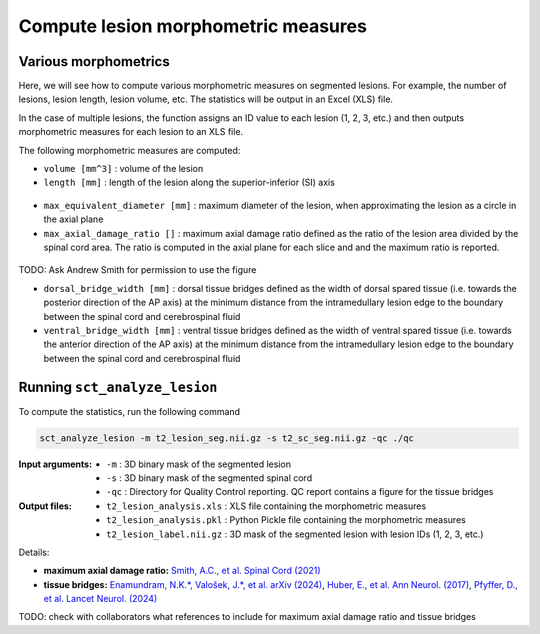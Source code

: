 Compute lesion morphometric measures
####################################

Various morphometrics
---------------------

Here, we will see how to compute various morphometric measures on segmented lesions. For example, the number of lesions, lesion length, lesion volume, etc. The statistics will be output in an Excel (XLS) file.

In the case of multiple lesions, the function assigns an ID value to each lesion (1, 2, 3, etc.) and then outputs morphometric measures for each lesion to an XLS file.

The following morphometric measures are computed:

* ``volume [mm^3]`` : volume of the lesion
* ``length [mm]`` : length of the lesion along the superior-inferior (SI) axis

.. figure:: https://raw.githubusercontent.com/spinalcordtoolbox/doc-figures/master/lesion-analysis/intramedullary-lesion-length.png
  :align: center
  :figwidth: 60%

* ``max_equivalent_diameter [mm]`` : maximum diameter of the lesion, when approximating the lesion as a circle in the axial plane
* ``max_axial_damage_ratio []`` : maximum axial damage ratio defined as the ratio of the lesion area divided by the spinal cord area. The ratio is computed in the axial plane for each slice and and the maximum ratio is reported.

.. figure:: https://raw.githubusercontent.com/spinalcordtoolbox/doc-figures/master/lesion-analysis/axial-damage-ratio.png
  :align: center
  :figwidth: 60%

TODO: Ask Andrew Smith for permission to use the figure

* ``dorsal_bridge_width [mm]`` : dorsal tissue bridges defined as the width of dorsal spared tissue (i.e. towards the posterior direction of the AP axis) at the minimum distance from the intramedullary lesion edge to the boundary between the spinal cord and cerebrospinal fluid
* ``ventral_bridge_width [mm]`` : ventral tissue bridges defined as the width of ventral spared tissue (i.e. towards the anterior direction of the AP axis) at the minimum distance from the intramedullary lesion edge to the boundary between the spinal cord and cerebrospinal fluid

.. figure:: https://raw.githubusercontent.com/spinalcordtoolbox/doc-figures/master/lesion-analysis/tissue-bridges.png
  :align: center
  :figwidth: 60%

Running ``sct_analyze_lesion``
------------------------------

To compute the statistics, run the following command

.. code:: sh

   sct_analyze_lesion -m t2_lesion_seg.nii.gz -s t2_sc_seg.nii.gz -qc ./qc

:Input arguments:
   - ``-m`` : 3D binary mask of the segmented lesion
   - ``-s`` : 3D binary mask of the segmented spinal cord
   - ``-qc`` : Directory for Quality Control reporting. QC report contains a figure for the tissue bridges

:Output files:
   - ``t2_lesion_analysis.xls`` : XLS file containing the morphometric measures
   - ``t2_lesion_analysis.pkl`` : Python Pickle file containing the morphometric measures
   - ``t2_lesion_label.nii.gz`` : 3D mask of the segmented lesion with lesion IDs (1, 2, 3, etc.)

Details:

* **maximum axial damage ratio:** `Smith, A.C., et al. Spinal Cord (2021) <https://doi.org/10.1038/s41393-020-00561-w>`_
* **tissue bridges:** `Enamundram, N.K.*, Valošek, J.*, et al. arXiv (2024) <https://doi.org/10.48550/arXiv.2407.17265>`_, `Huber, E., et al. Ann Neurol. (2017) <https://doi.org/10.1002/ana.24932>`_, `Pfyffer, D., et al. Lancet Neurol. (2024) <https://doi.org/10.1016/S1474-4422%2824%2900173-X>`_

TODO: check with collaborators what references to include for maximum axial damage ratio and tissue bridges